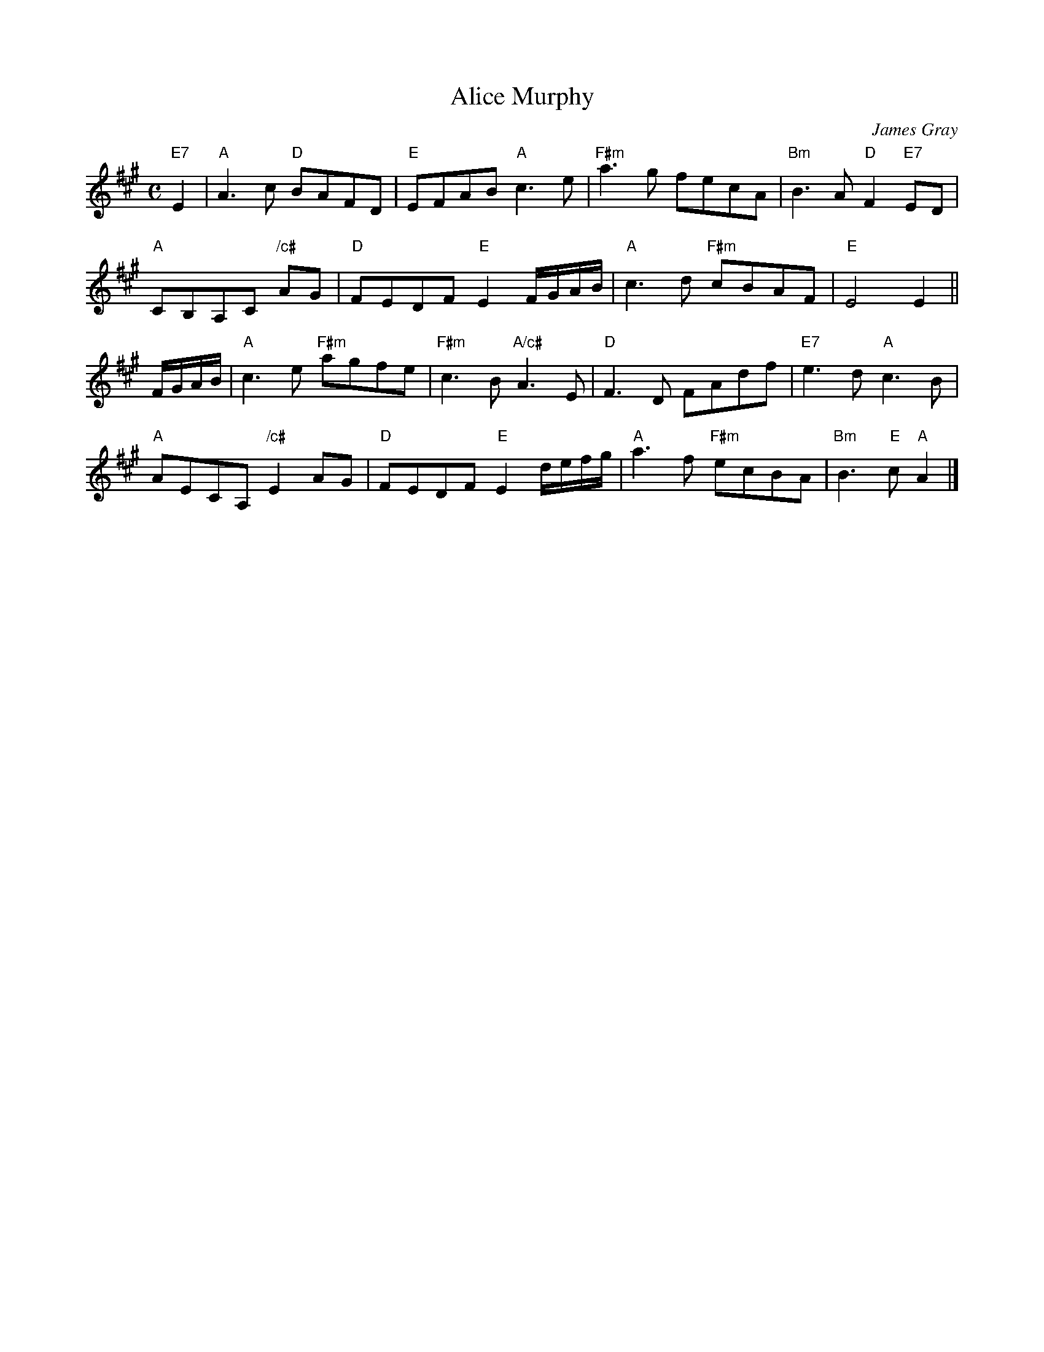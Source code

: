 X: 1
T: Alice Murphy
C: James Gray
R: air
B: Alex & James Gray "Tweeddale Collection" v.4 p.51 #3,6
N: Tune for "Hana" by Alex Gray
Z: 2017 John Chambers <jc:trillian.mit.edu>
M: C
L: 1/8
K: A
"E7"E2 |\
"A"A3c "D"BAFD | "E"EFAB "A"c3e | "F#m"a3g fecA | "Bm"B3A "D"F2 "E7"ED |
"A"CB,A,C "/c#"AG | "D"FEDF "E"E2 F/G/A/B/ | "A"c3d "F#m"cBAF | "E"E4 E2 ||
F/G/A/B/ |\
"A"c3e "F#m"agfe | "F#m"c3B "A/c#"A3E | "D"F3D FAdf | "E7"e3d "A"c3B |
"A"AECA, "/c#"E2AG | "D"FEDF "E"E2 d/e/f/g/ | "A"a3f "F#m"ecBA | "Bm"B3"E"c "A"A2 |]
